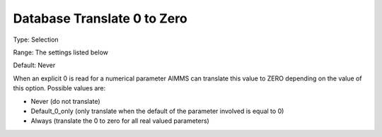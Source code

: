 

.. _Options_Database_Interface_-_Db0zero:


Database Translate 0 to Zero
============================



Type:	Selection	

Range:	The settings listed below	

Default:	Never	



When an explicit 0 is read for a numerical parameter AIMMS can translate this value to ZERO depending on the value of this option. Possible values are:



*	Never (do not translate)
*	Default_0_only (only translate when the default of the parameter involved is equal to 0)
*	Always (translate the 0 to zero for all real valued parameters)



